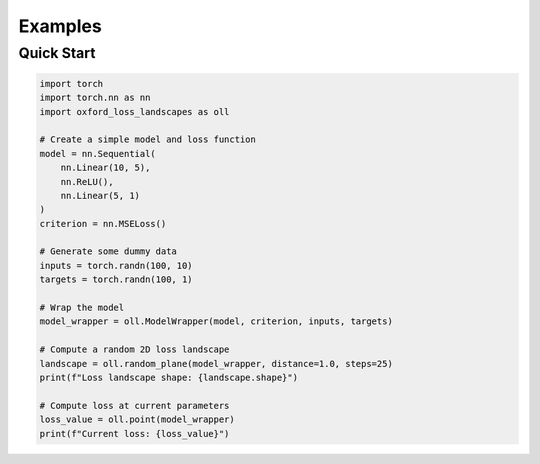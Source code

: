 Examples
========

Quick Start
-----------

.. code-block:: python

   import torch
   import torch.nn as nn
   import oxford_loss_landscapes as oll

   # Create a simple model and loss function
   model = nn.Sequential(
       nn.Linear(10, 5),
       nn.ReLU(),
       nn.Linear(5, 1)
   )
   criterion = nn.MSELoss()

   # Generate some dummy data
   inputs = torch.randn(100, 10)
   targets = torch.randn(100, 1)

   # Wrap the model
   model_wrapper = oll.ModelWrapper(model, criterion, inputs, targets)

   # Compute a random 2D loss landscape
   landscape = oll.random_plane(model_wrapper, distance=1.0, steps=25)
   print(f"Loss landscape shape: {landscape.shape}")

   # Compute loss at current parameters
   loss_value = oll.point(model_wrapper)
   print(f"Current loss: {loss_value}")
